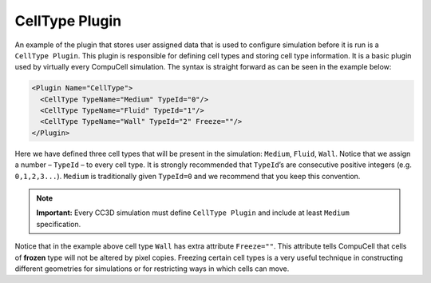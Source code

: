CellType Plugin
---------------

An example of the plugin that stores user assigned data that is used to
configure simulation before it is run is a ``CellType Plugin``. This plugin
is responsible for defining cell types and storing cell type
information. It is a basic plugin used by virtually every CompuCell
simulation. The syntax is straight forward as can be seen in the example
below:

.. code-block:: xml

    <Plugin Name="CellType">
      <CellType TypeName="Medium" TypeId="0"/>
      <CellType TypeName="Fluid" TypeId="1"/>
      <CellType TypeName="Wall" TypeId="2" Freeze=""/>
    </Plugin>


Here we have defined three cell types that will be present in the
simulation: ``Medium``, ``Fluid``, ``Wall``. Notice that we assign a number – ``TypeId``
– to every cell type. It is strongly recommended that ``TypeId``’s are
consecutive positive integers (e.g. ``0,1,2,3...``). ``Medium`` is traditionally
given ``TypeId=0`` and we recommend that you keep this convention.

.. note::

    **Important:** Every CC3D simulation must define ``CellType Plugin`` and
    include at least ``Medium`` specification.

Notice that in the example above cell type ``Wall`` has extra attribute
``Freeze=""``. This attribute tells CompuCell that cells of **frozen** type
will not be altered by pixel copies. Freezing certain cell types is a
very useful technique in constructing different geometries for
simulations or for restricting ways in which cells can move.